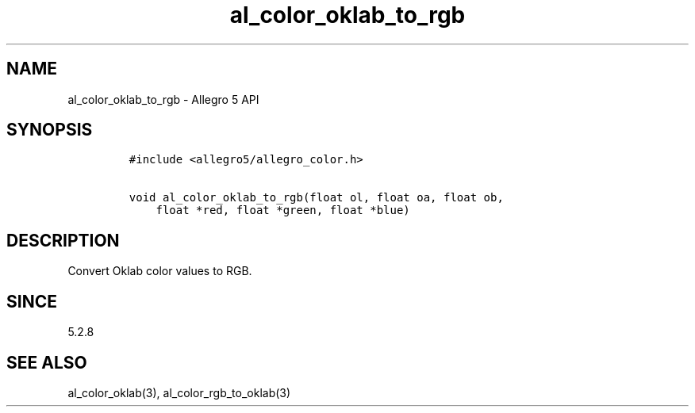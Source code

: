 .\" Automatically generated by Pandoc 3.1.3
.\"
.\" Define V font for inline verbatim, using C font in formats
.\" that render this, and otherwise B font.
.ie "\f[CB]x\f[]"x" \{\
. ftr V B
. ftr VI BI
. ftr VB B
. ftr VBI BI
.\}
.el \{\
. ftr V CR
. ftr VI CI
. ftr VB CB
. ftr VBI CBI
.\}
.TH "al_color_oklab_to_rgb" "3" "" "Allegro reference manual" ""
.hy
.SH NAME
.PP
al_color_oklab_to_rgb - Allegro 5 API
.SH SYNOPSIS
.IP
.nf
\f[C]
#include <allegro5/allegro_color.h>

void al_color_oklab_to_rgb(float ol, float oa, float ob,
    float *red, float *green, float *blue)
\f[R]
.fi
.SH DESCRIPTION
.PP
Convert Oklab color values to RGB.
.SH SINCE
.PP
5.2.8
.SH SEE ALSO
.PP
al_color_oklab(3), al_color_rgb_to_oklab(3)

